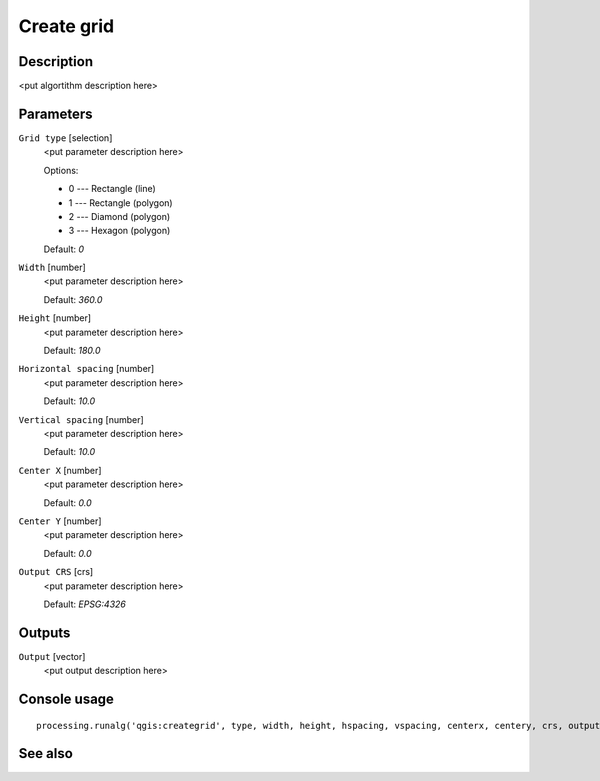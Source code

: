 Create grid
===========

Description
-----------

<put algortithm description here>

Parameters
----------

``Grid type`` [selection]
  <put parameter description here>

  Options:

  * 0 --- Rectangle (line)
  * 1 --- Rectangle (polygon)
  * 2 --- Diamond (polygon)
  * 3 --- Hexagon (polygon)

  Default: *0*

``Width`` [number]
  <put parameter description here>

  Default: *360.0*

``Height`` [number]
  <put parameter description here>

  Default: *180.0*

``Horizontal spacing`` [number]
  <put parameter description here>

  Default: *10.0*

``Vertical spacing`` [number]
  <put parameter description here>

  Default: *10.0*

``Center X`` [number]
  <put parameter description here>

  Default: *0.0*

``Center Y`` [number]
  <put parameter description here>

  Default: *0.0*

``Output CRS`` [crs]
  <put parameter description here>

  Default: *EPSG:4326*

Outputs
-------

``Output`` [vector]
  <put output description here>

Console usage
-------------

::

  processing.runalg('qgis:creategrid', type, width, height, hspacing, vspacing, centerx, centery, crs, output)

See also
--------

